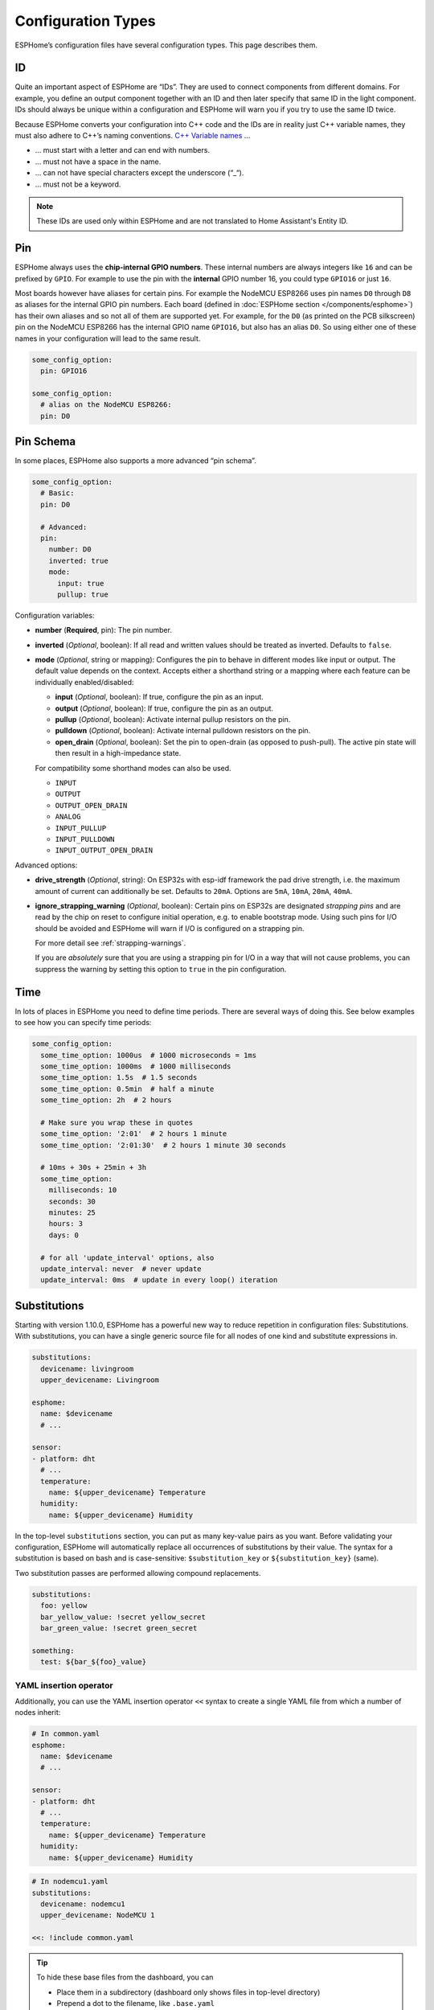 Configuration Types
===================

.. seo::
    :description: Documentation of different configuration types in ESPHome
    :image: settings.svg

ESPHome’s configuration files have several configuration types. This
page describes them.

.. _config-id:

ID
--

Quite an important aspect of ESPHome are “IDs”. They are used to
connect components from different domains. For example, you define an
output component together with an ID and then later specify that same ID
in the light component. IDs should always be unique within a
configuration and ESPHome will warn you if you try to use the same
ID twice.

Because ESPHome converts your configuration into C++ code and the
IDs are in reality just C++ variable names, they must also adhere to
C++’s naming conventions. `C++ Variable
names <https://venus.cs.qc.cuny.edu/~krishna/cs111/lectures/D3_C++_Variables.pdf>`__
…

-  … must start with a letter and can end with numbers.
-  … must not have a space in the name.
-  … can not have special characters except the underscore (“_“).
-  … must not be a keyword.


.. note::

    These IDs are used only within ESPHome and are not translated to Home Assistant's Entity ID. 


.. _config-pin:

Pin
---

ESPHome always uses the **chip-internal GPIO numbers**. These
internal numbers are always integers like ``16`` and can be prefixed by
``GPIO``. For example to use the pin with the **internal** GPIO number 16,
you could type ``GPIO16`` or just ``16``.

Most boards however have aliases for certain pins. For example the NodeMCU
ESP8266 uses pin names ``D0`` through ``D8`` as aliases for the internal GPIO
pin numbers. Each board (defined in :doc:`ESPHome section </components/esphome>`)
has their own aliases and so not all of them are supported yet. For example,
for the ``D0`` (as printed on the PCB silkscreen) pin on the NodeMCU ESP8266
has the internal GPIO name ``GPIO16``, but also has an alias ``D0``. So using
either one of these names in your configuration will lead to the same result.

.. code-block:: yaml

    some_config_option:
      pin: GPIO16

    some_config_option:
      # alias on the NodeMCU ESP8266:
      pin: D0

.. _config-pin_schema:

Pin Schema
----------

In some places, ESPHome also supports a more advanced “pin schema”.

.. code-block:: yaml

    some_config_option:
      # Basic:
      pin: D0

      # Advanced:
      pin:
        number: D0
        inverted: true
        mode:
          input: true
          pullup: true

Configuration variables:

-  **number** (**Required**, pin): The pin number.
-  **inverted** (*Optional*, boolean): If all read and written values
   should be treated as inverted. Defaults to ``false``.
-  **mode** (*Optional*, string or mapping): Configures the pin to behave in different
   modes like input or output. The default value depends on the context.
   Accepts either a shorthand string or a mapping where each feature can be individually
   enabled/disabled:

   - **input** (*Optional*, boolean): If true, configure the pin as an input.
   - **output** (*Optional*, boolean): If true, configure the pin as an output.
   - **pullup** (*Optional*, boolean): Activate internal pullup resistors on the pin.
   - **pulldown** (*Optional*, boolean): Activate internal pulldown resistors on the pin.
   - **open_drain** (*Optional*, boolean): Set the pin to open-drain (as opposed to push-pull).
     The active pin state will then result in a high-impedance state.

   For compatibility some shorthand modes can also be used.

   - ``INPUT``
   - ``OUTPUT``
   - ``OUTPUT_OPEN_DRAIN``
   - ``ANALOG``
   - ``INPUT_PULLUP``
   - ``INPUT_PULLDOWN``
   - ``INPUT_OUTPUT_OPEN_DRAIN``

Advanced options:

- **drive_strength** (*Optional*, string): On ESP32s with esp-idf framework the pad drive strength,
  i.e. the maximum amount of current can additionally be set. Defaults to ``20mA``.
  Options are ``5mA``, ``10mA``, ``20mA``, ``40mA``.
- **ignore_strapping_warning** (*Optional*, boolean): Certain pins on ESP32s are designated *strapping pins* and are read
  by the chip on reset to configure initial operation, e.g. to enable bootstrap mode.
  Using such pins for I/O should be avoided and ESPHome will warn if I/O is configured on a strapping pin.

  For more detail see :ref:`strapping-warnings`.

  If you are *absolutely* sure that you are using a strapping pin for I/O in a way that will not cause problems,
  you can suppress the warning by setting this option to ``true`` in the pin configuration.

.. _config-time:

Time
----

In lots of places in ESPHome you need to define time periods.
There are several ways of doing this. See below examples to see how you can specify time periods:

.. code-block:: yaml

    some_config_option:
      some_time_option: 1000us  # 1000 microseconds = 1ms
      some_time_option: 1000ms  # 1000 milliseconds
      some_time_option: 1.5s  # 1.5 seconds
      some_time_option: 0.5min  # half a minute
      some_time_option: 2h  # 2 hours

      # Make sure you wrap these in quotes
      some_time_option: '2:01'  # 2 hours 1 minute
      some_time_option: '2:01:30'  # 2 hours 1 minute 30 seconds

      # 10ms + 30s + 25min + 3h
      some_time_option:
        milliseconds: 10
        seconds: 30
        minutes: 25
        hours: 3
        days: 0

      # for all 'update_interval' options, also
      update_interval: never  # never update
      update_interval: 0ms  # update in every loop() iteration

.. _config-substitutions:

Substitutions
-------------

Starting with version 1.10.0, ESPHome has a powerful new way to reduce repetition in configuration files:
Substitutions. With substitutions, you can have a single generic source file for all nodes of one kind and
substitute expressions in.

.. code-block:: yaml

    substitutions:
      devicename: livingroom
      upper_devicename: Livingroom

    esphome:
      name: $devicename
      # ...

    sensor:
    - platform: dht
      # ...
      temperature:
        name: ${upper_devicename} Temperature
      humidity:
        name: ${upper_devicename} Humidity

In the top-level ``substitutions`` section, you can put as many key-value pairs as you want. Before
validating your configuration, ESPHome will automatically replace all occurrences of substitutions
by their value. The syntax for a substitution is based on bash and is case-sensitive: ``$substitution_key`` or
``${substitution_key}`` (same).

Two substitution passes are performed allowing compound replacements.

.. code-block:: yaml

    substitutions:
      foo: yellow
      bar_yellow_value: !secret yellow_secret
      bar_green_value: !secret green_secret
    
    something:
      test: ${bar_${foo}_value}

.. _YAML-insertion-operator:

YAML insertion operator
***********************

Additionally, you can use the YAML insertion operator ``<<`` syntax to create a single YAML file from which a number
of nodes inherit:

.. code-block:: yaml

    # In common.yaml
    esphome:
      name: $devicename
      # ...

    sensor:
    - platform: dht
      # ...
      temperature:
        name: ${upper_devicename} Temperature
      humidity:
        name: ${upper_devicename} Humidity

.. code-block:: yaml

    # In nodemcu1.yaml
    substitutions:
      devicename: nodemcu1
      upper_devicename: NodeMCU 1

    <<: !include common.yaml

.. tip::

    To hide these base files from the dashboard, you can

    - Place them in a subdirectory (dashboard only shows files in top-level directory)
    - Prepend a dot to the filename, like ``.base.yaml``

.. _substitute-include-variables:

Substitute !include variables
*****************************

ESPHome's ``!include`` accepts a list of variables that can be substituted within the included file.

.. code-block:: yaml

    binary_sensor:
      - platform: gpio
        id: button1
        pin: GPIO16
        on_multi_click: !include { file: on-multi-click.yaml, vars: { id: 1 } } # inline syntax
      - platform: gpio
        id: button2
        pin: GPIO4
        on_multi_click: !include
          # multi-line syntax
          file: on-multi-click.yaml
          vars:
            id: 2
            
``on-multi-click.yaml``:

.. code-block:: yaml

    - timing: !include click-single.yaml 
      then:
        - mqtt.publish:
            topic: ${device_name}/button${id}/status
            payload: single
    - timing: !include click-double.yaml
      then:
        - mqtt.publish:
            topic: ${device_name}/button${id}/status
            payload: double

.. _command-line-substitutions:

Command line substitutions
**************************

You can define or override substitutions from the command line by adding e.g. ``-s KEY VALUE``
which overrides substitution KEY and gives it value VALUE. This can be issued multiple times,
so e.g. with the following ``example.yaml`` file:

.. code-block:: yaml

    substitutions:
      name: default
      platform: ESP8266

    esphome:
      name: $name
      platform: $platform
      board: $board

and the following command:

.. code-block:: bash

    esphome -s name device01 -s board esp01_1m example.yaml config

You will get something like the following output (please note the unchanged ``platform``,
added ``board``, and overridden ``name`` substitutions):

.. code-block:: yaml

    substitutions:
      name: device01
      platform: ESP8266
      board: esp01_1m
    esphome:
      name: device01
      platform: ESP8266
      board: esp01_1m
      includes: []
      libraries: []
      esp8266_restore_from_flash: false
      build_path: device01
      platformio_options: {}
      arduino_version: espressif8266@2.2.3

We can observe here that command line substitutions take precedence over the ones in
your configuration file. This can be used to create generic 'template' configuration
files (like the ``example.yaml`` above) which can be used for multiple devices,
using substitutions which are provided on the command line.

.. _config-packages:

Packages
--------

Another way to modularize and reuse your configuration is to use packages. This feature allows
you to put common pieces of configuration in separate files and keep only unique pieces of your
config in the main yaml file. All definitions from packages will be merged with your main
config in non-destructive way so you could always override some bits and pieces of package
configuration.

Dictionaries are merged key-by-key. Lists of components are merged by component
ID if specified. Other lists are merged by concatenation. All other config
values are replaced with the later value.

Local packages
**************

Consider the following example where the author put common pieces of configuration like WiFi and
I²C into base files and extends it with some device specific configurations in the main config.

Note how the piece of configuration describing ``api`` component in ``device_base.yaml`` gets
merged with the services definitions from main config file.

.. code-block:: yaml

    # In config.yaml
    substitutions:
      node_name: mydevice
      device_verbose_name: "My Device"

    packages:
      wifi: !include common/wifi.yaml
      device_base: !include common/device_base.yaml

    api:
      services:
        - service: start_laundry
          then:
            - switch.turn_on: relay
            - delay: 3h
            - switch.turn_off: relay

    sensor:
      - platform: mhz19
        co2:
          name: "CO2"
        temperature:
          name: "Temperature"
        update_interval: 60s
        automatic_baseline_calibration: false

.. code-block:: yaml

    # In wifi.yaml
    wifi:
      ssid: !secret wifi_ssid
      password: !secret wifi_password
      domain: .yourdomain.lan
      fast_connect: true

.. code-block:: yaml

    # In device_base.yaml
    esphome:
      name: ${node_name}
      platform: ESP32
      board: wemos_d1_mini32
      build_path: ./build/${node_name}

    # I²C Bus
    i2c:
      sda: GPIO21
      scl: GPIO22
      scan: true
      frequency: 100kHz

    # Enable logging
    logger:
      level: ${log_level}

    api:
      encryption:
        key: !secret api_encryption_key
      reboot_timeout: 1h

    sensor:
      - <<: !include common/sensor/uptime.config.yaml
      - <<: !include common/sensor/wifi_signal.config.yaml
    binary_sensor:
      - <<: !include common/binary_sensor/connection_status.config.yaml

    switch:
      - <<: !include common/switch/restart_switch.config.yaml

.. _config-git_packages:

Remote/git Packages
*******************

Packages can also be loaded from a git repository by utilizing the correct config syntax.
:ref:`config-substitutions` can be used inside the remote packages which allows users to override
them locally with their own subsitution value.

.. note::

    Remote packages cannot have ``secret`` lookups in them. They should instead make use of substitutions with an
    optional default in the packaged YAML, which the local device YAML can set using values from the local secrets.

.. code-block:: yaml

    packages:
      # Git repo examples
      remote_package:
        url: https://github.com/esphome/non-existant-repo
        ref: main # optional
        files: [file1.yml, file2.yml]
        refresh: 1d # optional

      # A single file can be expressed using `file` or `files` as a string
      remote_package_two:
        url: https://github.com/esphome/non-existant-repo
        file: file1.yml # cannot be combined with `files`
        # files: file1.yml

      # shorthand form github://username/repository/[folder/]file-path.yml[@branch-or-tag]
      remote_package_three: github://esphome/non-existant-repo/file1.yml@main

Packages as Templates
*********************

Since packages are incorporated using the ``!include`` system,
variables can be provided to them.  This means that packages can be
used as `templates`, allowing complex or repetitive configurations to
be stored in a package file and then incorporated into the
configuration more than once.

As an example, if the configuration needed to support three garage
doors using the ``gpio`` switch platform and the ``time_based`` cover
platform, it could be constructed like this:

.. code-block:: yaml

    # In config.yaml
    packages:
      left_garage_door: !include
        file: garage-door.yaml
        vars:
          door_name: Left
          door_location: left
          open_switch_gpio: 25
          close_switch_gpio: 26
      middle_garage_door: !include
        file: garage-door.yaml
        vars:
          door_name: Middle
          door_location: middle
          open_switch_gpio: 27
          close_switch_gpio: 29
      right_garage_door: !include
        file: garage-door.yaml
        vars:
          door_name: Right
          door_location: right
          open_switch_gpio: 15
          close_switch_gpio: 18


.. code-block:: yaml

    # In garage-door.yaml
    switch:
      - id: open_${door_location}_door_switch
        name: ${door_name} Garage Door Open Switch
        platform: gpio
        pin: ${open_switch_gpio}

      - id: close_${door_location}_door_switch
        name: ${door_name} Garage Door Close Switch
        platform: gpio
        pin: ${close_switch_gpio}

    cover:
      - platform: time_based
        name: ${door_name} Garage Door

        open_action:
          - switch.turn_on: open_${door_location}_door_switch
        open_duration: 2.1min

        close_action:
          - switch.turn_on: close_${door_location}_door_switch
        close_duration: 2min

        stop_action:
          - switch.turn_off: open_${door_location}_door_switch
          - switch.turn_off: close_${door_location}_door_switch

Extend
------

To make changes or add additional configuration to included configurations ``!extend config_id`` can be used, where ``config_id`` is the ID of the configuration to modify.
For example to set a specific update interval on a common uptime sensor that is shared between configurations:

.. code-block:: yaml

    packages:
      common: !include common.yaml

    sensor:
    - id: !extend uptime_sensor
      update_interval: 10s


See Also
--------

- :doc:`ESPHome index </index>`
- :doc:`getting_started_command_line`
- :doc:`faq`
- :ghedit:`Edit`
